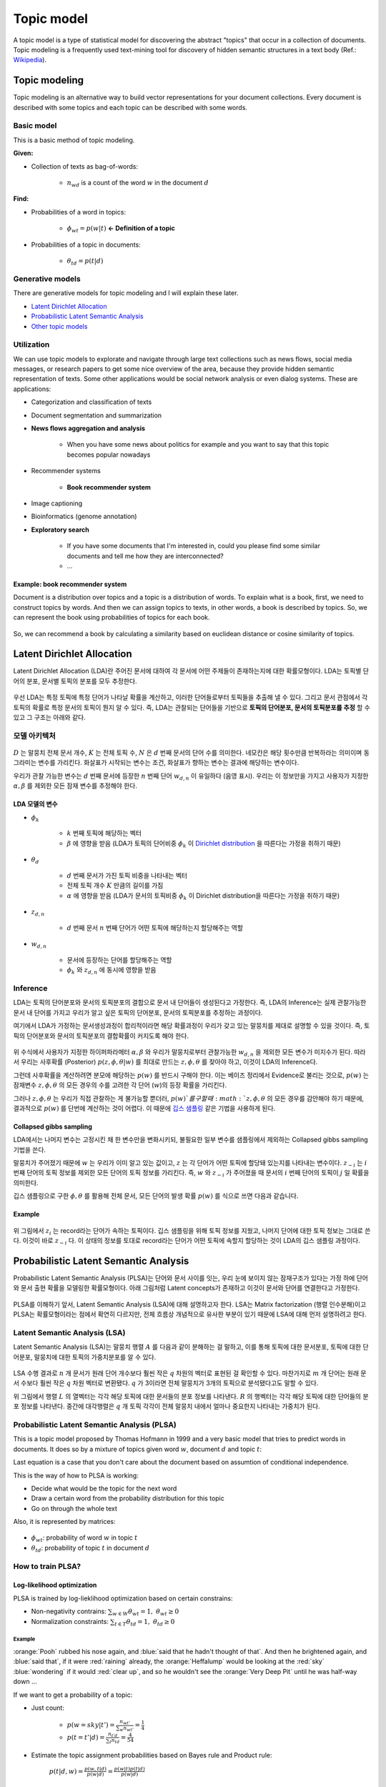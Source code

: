 ===========
Topic model
===========

A topic model is a type of statistical model for discovering the abstract "topics" that occur in a collection of documents. Topic modeling is a frequently used text-mining tool for discovery of hidden semantic structures in a text body (Ref.: `Wikipedia <https://en.wikipedia.org/wiki/Topic_model>`_).


Topic modeling
==============

Topic modeling is an alternative way to build vector representations for your document collections. Every document is described with some topics and each topic can be described with some words.

.. figure:: img/topic_models/from_texts_to_topics.jpg
    :align: center
    :scale: 40%


Basic model
***********

This is a basic method of topic modeling.

**Given:**

* Collection of texts as bag-of-words:

    * :math:`n_{wd}` is a count of the word :math:`w` in the document :math:`d`

**Find:**

* Probabilities of a word in topics:

    * :math:`\phi_{wt} = p(w|t)` **← Definition of a topic**

* Probabilities of a topic in documents:

    * :math:`\theta_{td} = p(t|d)`


Generative models
*****************

There are generative models for topic modeling and I will explain these later.

* `Latent Dirichlet Allocation`_
* `Probabilistic Latent Semantic Analysis`_
* `Other topic models`_


Utilization
***********

We can use topic models to explorate and navigate through large text collections such as news flows, social media messages, or research papers to get some nice overview of the area, because they provide hidden semantic representation of texts. Some other applications would be social network analysis or even dialog systems. These are applications:

* Categorization and classification of texts

* Document segmentation and summarization

* **News flows aggregation and analysis**

    * When you have some news about politics for example and you want to say that this topic becomes popular nowadays

* Recommender systems

    * **Book recommender system**

* Image captioning

* Bioinformatics (genome annotation)

* **Exploratory search**

    * If you have some documents that I'm interested in, could you please find some similar documents and tell me how they are interconnected? 

    * …

--------------------------------
Example: book recommender system
--------------------------------

Document is a distribution over topics and a topic is a distribution of words. To explain what is a book, first, we need to construct topics by words. And then we can assign topics to texts, in other words, a book is described by topics. So, we can represent the book using probabilities of topics for each book.

.. figure:: img/topic_models/topic_modeling_ex_01.png
    :align: center
    :scale: 50%

So, we can recommend a book by calculating a similarity based on euclidean distance or cosine similarity of topics.

.. figure:: img/topic_models/topic_modeling_ex_02.png
    :align: center
    :scale: 50%


Latent Dirichlet Allocation
===========================

Latent Dirichlet Allocation (LDA)란 주어진 문서에 대하여 각 문서에 어떤 주제들이 존재하는지에 대한 확률모형이다. LDA는 토픽별 단어의 분포, 문서별 토픽의 분포를 모두 추정한다.

.. figure:: img/topic_models/lda_abstract.png
    :align: center
    :scale: 50%

우선 LDA는 특정 토픽에 특정 단어가 나타날 확률을 계산하고, 이러한 단어들로부터 토픽들을 추출해 낼 수 있다. 그리고 문서 관점에서 각 토픽의 확률로 특정 문서의 토픽이 뭔지 알 수 있다. 즉, LDA는 관찰되는 단어들을 기반으로 **토픽의 단어분포, 문서의 토픽분포를 추정** 할 수 있고 그 구조는 아래와 같다.


모델 아키텍처
**********

.. figure:: img/topic_models/lda_architecture.png
    :align: center
    :scale: 50%

:math:`D` 는 말뭉치 전체 문서 개수, :math:`K` 는 전체 토픽 수, :math:`N` 은 :math:`d` 번째 문서의 단어 수를 의미한다. 네모칸은 해당 횟수만큼 반복하라는 의미이며 동그라미는 변수를 가리킨다. 화살표가 시작되는 변수는 조건, 화살표가 향하는 변수는 결과에 해당하는 변수이다.

우리가 관찰 가능한 변수는 :math:`d` 번째 문서에 등장한 :math:`n` 번째 단어 :math:`w_{d,n}` 이 유일하다 (음영 표시). 우리는 이 정보만을 가지고 사용자가 지정한 :math:`\alpha, \beta` 를 제외한 모든 잠재 변수를 추정해야 한다.

-------------
LDA 모델의 변수
-------------

* :math:`\phi_k`
    
    * :math:`k` 번째 토픽에 해당하는 벡터
    * :math:`\beta` 에 영향을 받음 (LDA가 토픽의 단어비중 :math:`\phi_k` 이 `Dirichlet distribution <https://ratsgo.github.io/statistics/2017/05/28/binomial/>`_ 을 따른다는 가정을 취하기 때문)

* :math:`\theta_d`

    * :math:`d` 번째 문서가 가진 토픽 비중을 나타내는 벡터
    * 전체 토픽 개수 :math:`K` 만큼의 길이를 가짐
    * :math:`α` 에 영향을 받음 (LDA가 문서의 토픽비중 :math:`\phi_k` 이 Dirichlet distribution을 따른다는 가정을 취하기 때문)

* :math:`z_{d, n}`

    * :math:`d` 번째 문서 :math:`n` 번째 단어가 어떤 토픽에 해당하는지 할당해주는 역할

* :math:`w_{d, n}`

    * 문서에 등장하는 단어를 할당해주는 역할
    * :math:`\phi_k` 와 :math:`z_{d, n}` 에 동시에 영향을 받음


Inference
*********

LDA는 토픽의 단어분포와 문서의 토픽분포의 결합으로 문서 내 단어들이 생성된다고 가정한다. 즉, LDA의 Inference는 실제 관찰가능한 문서 내 단어를 가지고 우리가 알고 싶은 토픽의 단어분포, 문서의 토픽분포를 추정하는 과정이다.

여기에서 LDA가 가정하는 문서생성과정이 합리적이라면 해당 확률과정이 우리가 갖고 있는 말뭉치를 제대로 설명할 수 있을 것이다. 즉, 토픽의 단어분포와 문서의 토픽분포의 결합확률이 커지도록 해야 한다.

.. figure:: img/topic_models/tm_inference.png
    :align: center
    :scale: 35%

.. rst-class:: centered

    :math:`\begin{align*} p(&{ \phi  }_{ 1:K },{ \theta  }_{ 1:D },{ z }_{ 1:D },{ w }_{ 1:D })=\\ &\prod _{ i=1 }^{ K }{ p({ \phi  }_{ i }|\beta ) } \prod _{ d=1 }^{ D }{ p({ \theta  }_{ d }|\alpha ) } \left\{ \prod _{ n=1 }^{ N }{ p({ z }_{ d,n }|{ \theta  }_{ d })p(w_{ d,n }|{ \phi  }_{ 1:K },{ z }_{ d,n }) }  \right\} \end{align*}`

위 수식에서 사용자가 지정한 하이퍼파라메터 :math:`\alpha, \beta` 와 우리가 말뭉치로부터 관찰가능한 :math:`w_{d,n}` 을 제외한 모든 변수가 미지수가 된다. 따라서 우리는 사후확률 (Posterior) :math:`p(z, \phi, \theta | w)` 를 최대로 만드는 :math:`z, \phi, \theta` 를 찾아야 하고, 이것이 LDA의 Inference다.

그런데 사후확률을 계산하려면 분모에 해당하는 :math:`p(w)` 를 반드시 구해야 한다. 이는 베이즈 정리에서 Evidence로 불리는 것으로, :math:`p(w)` 는 잠재변수 :math:`z, \phi, \theta` 의 모든 경우의 수를 고려한 각 단어 (:math:`w`)의 등장 확률을 가리킨다.

그러나 :math:`z, \phi, \theta` 는 우리가 직접 관찰하는 게 불가능할 뿐더러, :math:`p(w)`를 구할 때 :math:`z, \phi, \theta` 의 모든 경우를 감안해야 하기 때문에, 결과적으로 :math:`p(w)` 를 단번에 계산하는 것이 어렵다. 이 때문에 `깁스 샘플링 <https://ratsgo.github.io/statistics/2017/05/31/gibbs/>`_ 같은 기법을 사용하게 된다.

------------------------
Collapsed gibbs sampling
------------------------

LDA에서는 나머지 변수는 고정시킨 채 한 변수만을 변화시키되, 불필요한 일부 변수를 샘플링에서 제외하는 Collapsed gibbs sampling 기법을 쓴다.

.. rst-class:: centered

    :math:`p({ z }_{ i }=j|{ z }_{ -i },w)`

말뭉치가 주어졌기 때문에 :math:`w` 는 우리가 이미 알고 있는 값이고, :math:`z` 는 각 단어가 어떤 토픽에 할당돼 있는지를 나타내는 변수이다. :math:`z_{−i}` 는 :math:`i` 번째 단어의 토픽 정보를 제외한 모든 단어의 토픽 정보를 가리킨다. 즉, :math:`w` 와 :math:`z_{−i}` 가 주어졌을 때 문서의 :math:`i` 번째 단어의 토픽이 :math:`j` 일 확률을 의미한다.

깁스 샘플링으로 구한 :math:`\phi, \theta` 를 활용해 전체 문서, 모든 단어의 발생 확률 :math:`p(w)` 를 식으로 쓰면 다음과 같습니다.

.. rst-class:: centered

    :math:`\log { \left\{ p(w) \right\}  } =\sum\limits _{ d=1 }^{ D }{ \sum\limits_{ j=1 }^{ V }{ { n }^{ jd }\log { \left[ \sum\limits_{ k=1 }^{ K }{ { \theta  }_{ k }^{ d }{ \phi  }_{ k }^{ j } }  \right]  }  }  }`

-------
Example
-------

.. figure:: img/topic_models/gibbs_sampling.png
    :align: center
    :scale: 50%

위 그림에서 :math:`z_i` 는 record라는 단어가 속하는 토픽이다. 깁스 샘플링을 위해 토픽 정보를 지웠고, 나머지 단어에 대한 토픽 정보는 그대로 쓴다. 이것이 바로 :math:`z_{−i}` 다. 이 상태의 정보를 토대로 record라는 단어가 어떤 토픽에 속할지 할당하는 것이 LDA의 깁스 샘플링 과정이다.


Probabilistic Latent Semantic Analysis
======================================

Probabilistic Latent Semantic Analysis (PLSA)는 단어와 문서 사이를 잇는, 우리 눈에 보이지 않는 잠재구조가 있다는 가정 하에 단어와 문서 출현 확률을 모델링한 확률모형이다. 아래 그림처럼 Latent concepts가 존재하고 이것이 문서와 단어를 연결한다고 가정한다.

.. figure:: img/topic_models/plsa_latent_concept.png
    :align: center
    :scale: 40%

PLSA를 이해하기 앞서, Latent Semantic Analysis (LSA)에 대해 설명하고자 한다. LSA는 Matrix factorization (행렬 인수분해)이고 PLSA는 확률모형이라는 점에서 확연히 다르지만, 전체 흐름상 개념적으로 유사한 부분이 있기 때문에 LSA에 대해 먼저 설명하려고 한다.


Latent Semantic Analysis (LSA)
******************************

Latent Semantic Analysis (LSA)는 말뭉치 행렬 :math:`A` 를 다음과 같이 분해하는 걸 말하고, 이를 통해 토픽에 대한 문서분포, 토픽에 대한 단어분포, 말뭉치에 대한 토픽의 가중치분포를 알 수 있다.

.. figure:: img/topic_models/lsa.png
    :align: center
    :scale: 40%

LSA 수행 결과로 :math:`n` 개 문서가 원래 단어 개수보다 훨씬 작은 :math:`q` 차원의 벡터로 표현된 걸 확인할 수 있다. 마찬가지로 :math:`m` 개 단어는 원래 문서 수보다 훨씬 작은 :math:`q` 차원 벡터로 변환됐다. :math:`q` 가 3이라면 전체 말뭉치가 3개의 토픽으로 분석됐다고도 말할 수 있다.

위 그림에서 행렬 :math:`L` 의 열벡터는 각각 해당 토픽에 대한 문서들의 분포 정보를 나타낸다. :math:`R` 의 행벡터는 각각 해당 토픽에 대한 단어들의 분포 정보를 나타낸다. 중간에 대각행렬은 :math:`q` 개 토픽 각각이 전체 말뭉치 내에서 얼마나 중요한지 나타내는 가중치가 된다.


Probabilistic Latent Semantic Analysis (PLSA)
*********************************************

This is a topic model proposed by Thomas Hofmann in 1999 and a very basic model that tries to predict words in documents. It does so by a mixture of topics given word :math:`w`, document :math:`d` and topic :math:`t`:

.. rst-class:: centered
    
    :math:`p(w|d) = \sum_{t \in T} p(w|t, d) p(t|d) = \sum_{t \in T} p(w|t) p(t|d),\ p(w|t, d) = p(w|t)`

Last equation is a case that you don't care about the document based on assumtion of conditional independence.

This is the way of how to PLSA is working:

* Decide what would be the topic for the next word
* Draw a certain word from the probability distribution for this topic
* Go on through the whole text

Also, it is represented by matrices:

.. figure:: img/topic_models/plsa_matrix.PNG
    :align: center
    :scale: 40%
  
.. rst-class:: centered

    :math:`p(w|d) = \sum_{t \in T} p(w|t) p(t|d) = \sum_{t \in T} \phi_{wt} \theta_{td}`
    
* :math:`\phi_{wt}`: probability of word :math:`w` in topic :math:`t`
* :math:`\theta_{td}`: probability of topic :math:`t` in document :math:`d`


How to train PLSA?
******************

----------------------------
Log-likelihood optimization
----------------------------

PLSA is trained by log-lieklihood optimization based on certain constrains:

.. rst-class:: centered

  :math:`\log \prod_{d \in D} p(d) \prod_{w \in d} p(w|d)^{n_{dw}} \rightarrow \max_{\Phi,\Theta}`

  ↕
  
  :math:`\sum_{d \in D} \sum_{w \in d} n_{dw} \log \sum_{t \in T} \phi_{wt} \theta_{td} \rightarrow \max_{\Phi,\Theta}`

* Non-negativity contrains: :math:`\sum_{w \in W} \theta_{wt} = 1,\ \theta_{wt} \geq 0`
* Normalization constraints: :math:`\sum_{t \in T} \theta_{td} = 1,\ \theta_{td} \geq 0`


Example
-------

:orange:`Pooh` rubbed his nose again, and :blue:`said that he hadn't thought of that`. And then he brightened again, and :blue:`said that`, if it were :red:`raining` already, the :orange:`Heffalump` would be looking at the :red:`sky` :blue:`wondering` if it would :red:`clear up`, and so he wouldn't see the :orange:`Very Deep Pit` until he was half-way down …

If we want to get a probability of a topic:

* Just count:

    * :math:`p(w = sky|t') = \frac{n_{wt'}}{\sum_{w} n_{wt'}} = \frac{1}{4}`
    * :math:`p(t = t'|d) = \frac{n_{t'd}}{\sum_{t} n_{td}} = \frac{4}{54}`


* Estimate the topic assignment probabilities based on Bayes rule and Product rule:

    .. rst-class:: centered
    
    :math:`p(t|d,w) = \frac{p(w, t|d)}{p(w|d)} = \frac{p(w|t) p(t|d)}{p(w|d)}`

-------------
EM-algorithm
-------------

We can update probabilities by EM-algorithm.

* E-step:

    .. rst-class:: centered

        :math:`p(t|d, w) = \frac{p(w|t) p(t|d)}{p(w|d)} = \frac{\phi_{wt} \theta_{td}}{\sum_{s \in T} \phi_{ws} \theta_{sd}}`

* M-step:

    .. rst-class:: centered

        :math:`\phi_{wt} = \frac{n_{wt}}{\sum_{w} n_{wt}},\ n_{wt} = \sum_{d} n_{dw} p(t|d, w)`

        :math:`\theta_{td} = \frac{n_{td}}{\sum_{t} n_{td}},\ n_{td} = \sum_{w} n_{dw} p(t|d, w)`


.. toggle-header::
  :header: **Example:**

  Let's see how EM updates work. Consider the following text:

  If it were raining already, the Heffalump would be looking at the sky wondering if it would clear up, and so he would not see the Very Deep Pit until he was half-way down…

  Let us have 3 topics in our topic model. Imagine we start with random initialization for parameters :math:`\Phi` and :math:`\Theta` and after some time we arrive to the following matrices.

  :math:`\Phi` matrix (many rows omitted, every column sums up to 1):

  ======= ======= ======= =======
  word    topic 1 topic 2 topic 3
  ======= ======= ======= =======
  raining 0.01    0.1     0.05
  would   0.1     0.2     0.1
  ...     ...     ...     ...
  ======= ======= ======= =======

  :math:`\Theta` column for the document (sums up to 1):

  ======== ========
  topic    document
  ======== ========
  topic 1	 0.1
  topic 2	 0.5
  topic 3	 0.4
  ======== ========

  The next E-step will compute posterior topic probabilities :math:`p(t|d,w)p(t∣d,w)` for all words in the document. The next M-step will aggregate them to compute counts :math:`n_{wt}` and :math:`n_{td}`. Then it will normalize them to produce probabilities (new matrices :math:`\Phi` and :math:`\Theta`).

  Do computations for :math:`n_{wt}` count for the word **would** and **topic 2**.

  Hints:

  * First, compute :math:`p(t |\, d, w)` for the word **would** and **topic 2**.
  * Recall that :math:`n_{wt} = \sum_d n_{dw} p(t|\, d,w)`, where :math:`n_{dw}` is the number of the word occurrences in the document.
  * Assume that there is only one document in our toy corpus.


  **Answer:**
  
  * :math:`p(t |\, d, w) = \frac{0.2 \cdot 0.5}{0.1 \cdot 0.1 + 0.2 \cdot 0.5 + 0.1 \cdot 0.4} = \frac{2}{3}`
  
  * :math:`n_{wt} = \sum_d n_{dw} p(t|\, d,w) = 3 \cdot \frac{2}{3} = 2`

|

Other topic models
==================

Bayesian methods and graphical models
**************************************

.. figure:: img/topic_models/bayesian&graphical_models.png
    :align: center
    :scale: 40%

    `Knowledge discovery through directed probabilistic topic models: a survey, <https://link.springer.com/article/10.1007/s11704-009-0062-y>`_
    


Hierarchical topic models
**************************

.. figure:: img/topic_models/hierarchical_topic_models.jpg
    :align: center
    :scale: 40%

    `Hierarchical Topic Models and the Nested Chinese Restaurant Process <https://papers.nips.cc/paper/2466-hierarchical-topic-models-and-the-nested-chinese-restaurant-process.pdf>`_


Dynamic topic models
*********************

* `David Blei, Probabilistic Topic Models, 2012 <http://www.cs.columbia.edu/~blei/papers/Blei2012.pdf>`_:

    .. figure:: img/topic_models/dynamic_topic_models_01.jpg
        :align: center
        :scale: 70%

* `Topic detection and analysis of news flows <https://dl.acm.org/citation.cfm?id=1835940>`_:

    .. figure:: img/topic_models/dynamic_topic_models_02.jpg
        :align: center
        :scale: 40%


Multilingual topic models
**************************

.. figure:: img/topic_models/multilingual_tm.png
    :align: center
    :scale: 40%

    `Probabilistic topic modeling in multilingual settings: a short overview of its methodology with applications <https://km.aifb.kit.edu/ws/xlite/xLiTe-Poster-IvanVulic.pdf>`_


Multimodal topic models
************************

.. figure:: img/topic_models/multimodal_topic_models.jpg
    :align: center
    :scale: 40%

    `BigARTM: Open Source Library for Regularized Multimodal Topic Modeling of Large Collections <http://www.machinelearning.ru/wiki/images/e/ea/Voron15aist.pdf>`_


Addictive Regularization for Topic Models (ARTM)
************************************************

How to combine all those extensions in one model?

* PLSA:

.. rst-class:: centered
  
  :math:`\mathcal{L} = \sum_{d \in D} \sum_{w \in W} n_{dw} \log \sum_{t \in T} \phi_{wt} \theta_{td} \rightarrow \max_{\Phi, \Theta}`


* ARTM:

.. rst-class:: centered
  
  :math:`\mathcal{L} + \sum_{i=1}^{n} \tau_i R_i (\Phi, \Theta) \rightarrow max_{\Phi, \Theta}`


* Example of a regularizer - diversity of topics:

.. rst-class:: centered

  :math:`R_i (\Phi) = -\sum_{ts} \sum_w \phi_{wt} \phi_{ws}`

-------------------------
Regularized EM algorithm
-------------------------

* E-step:

    .. rst-class:: centered

        :math:`p(t|d, w) = \frac{p(w|t) p(t|d)}{p(w|d)} = \frac{\phi_{wt} \theta_{td}}{\sum_{s \in T} \phi_{ws} \theta_{sd}}`

* M-step:

    .. rst-class:: centered

        :math:`\phi_{wt} = norm_{w \in W} \big( \sum_{d} n_{dw} p(t|d, w) + \phi_{td} \frac{\partial R}{\partial \phi_{wt}} \big)`

        :math:`\theta_{td} = norm_{w \in W} \big( \sum_{w} n_{dw} p(t|d, w) + \theta_{td} \frac{\partial R}{\partial \theta_{wt}} \big)`

----------
Multi-ARTM
----------

How to incorporate tokens of additional modalities?

* PLSA:

.. rst-class:: centered

  :math:`\mathcal{L} = \sum_{d \in D} \sum_{w \in W} n_{dw} \log \sum_{t \in T} \phi_{wt} \theta_{td} \rightarrow \max_{\Phi, \Theta}`

* Multi-ARTM:

.. rst-class:: centered
  
  :math:`\sum_{m \in M} \lambda_m \sum_{d \in D} \sum_{w \in W} n_{dw} \log \sum_{t \in T} \phi_{wt} \theta_{td} \rightarrow \max_{\Phi, \Theta}`

* Each topic is characterized by several probability distribution

* More parameters, still trained with EM-algorithm


Inter-modality similarities
---------------------------

.. figure:: img/topic_models/inter-modality.png
    :align: center
    :scale: 40%


Libraries 
==========

Topic modeling
***************

* BigARTM is an open-source library for Additive Regularization of Topic Models, bigartm.org

* Gensim is a library of text analysis for Python, radimrehurek.com/gensim

* MALLET is a library of text analysis for Java, mallet.cs.umass.edu

* VowpalWabbit has a fast implementation of online LDA hunch.net/~vw/


Visualization
**************

* A few words about visualization:

.. figure:: img/topic_models/tm_visualization.jpg
    :align: center
    :scale: 70%


* 380 ways to visualize: textvis.lnu.se

.. figure:: img/topic_models/textvis.lnu.se.jpg
    :align: center
    :scale: 60%


Quiz: topic models
===================

.. toggle-header::
    :header: **Quiz list**

    |
    **Quiz 1.**

        How many parameters does PLSA topic model have?

        Let us denote the vocabulary size by :math:`|W|`, the number of documents by :math:`|D|`, the length of the corpus by :math:`|N|`, and the number of topics by :math:`|T|`.

        \[　\] :math:`|T| \cdot |N|`

        \[　\] :math:`|T| \cdot |W| + |T| \cdot |D|`

        \[　\] :math:`|W| \cdot |D|`


    **Quiz 2.**

        Which assumptions are made in PLSA topic model?

        \[　\] Bag of words assumption

        \[　\] Topic distributions are sparse and diverse

        \[　\] Conditional independence: :math:`p(t∣w,d)=p(t∣d)`

        \[　\] Distributions of words in topics have Dirichlet prior

        \[　\] Conditional independence: :math:`p(w∣t,d)=p(w∣t)`


    **Quiz 3.**
    
        Let's see how EM-algorithm for PLSA works.

        Consider the following tiny document: **One fly flies, two flies fly**.

        Before building a topic model, one would usually apply lemmatization and obtain the following: **One fly fly, two fly fly**. So let us use this version of the text below.

        Consider :math:`\Phi` matrix from the latest M-step:

        ======= ======= ======= =======
        word    topic 1 topic 2 topic 3
        ======= ======= ======= =======
        fly     0.1     0.8     0.2
        one     0.4     0.1     0.3
        two     0.5     0.1     0.5
        ======= ======= ======= =======

        And :math:`\Theta` column for the document:

        ======== ========
        topic    document
        ======== ========
        topic 1	 0.2
        topic 2	 0.7
        topic 3	 0.1
        ======== ========

        1) Compute posterior topic probabilities of E-step for the word **fly**.

        2) Compute :math:`n_{wt}` count for the word **fly** and **topic 2**. (Assume there are no other documents in the corpus).

        Enter :math:`n_{wt}` value with 2 digits after the decimal point.

        If you have difficulties with this question, get back to the last in-video question in the corresponding video. There is a full explanation of the solution there.

        **Answer:**


    **Quiz 4.**
    
        Imagine you are analysing news flow for a company. You want to know what topics are being mentioned when people discuss the company, and how they change over time.

        For each news article there are several modalities that you want to use: English text, time, author and category. Your final goal is to track, how topics change over time.

        Which additive regularizers would you add to your topic model?

        \[　\] Multilingual

        \[　\] Dynamic

        \[　\] Visualizable

        \[　\] Multimodal

        \[　\] Hierarchical

|

References
===========

* `Coursera, Natural Language Processing <https://www.coursera.org/learn/language-processing>`_
* ratsgo's blog (`LDA <https://ratsgo.github.io/from%20frequency%20to%20semantics/2017/06/01/LDA/>`_, `PLSA <https://ratsgo.github.io/from%20frequency%20to%20semantics/2017/05/25/plsa/>`_)
